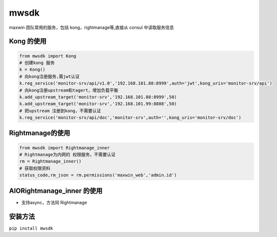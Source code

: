 mwsdk
=====

maxwin 团队常用的服务，包括 kong，rightmanage等,直接从 consul 中读取服务信息

Kong 的使用
-----------------
.. code-block:: python

    from mwsdk import Kong
    # 创建kong 服务
    k = Kong()
    # 向kong注册服务,需jwt认证
    k.reg_service('monitor-srv/api/v1.0','192.168.101.88:8999',auth='jwt',kong_uris='monitor-srv/api')
    # 向kong注册upstream和tagert，增加负载平衡
    k.add_upstream_target('monitor-srv','192.168.101.88:8999',50)
    k.add_upstream_target('monitor-srv','192.168.101.99:8888',50)
    # 把upstream 注册到kong，不需要认证
    k.reg_service('monitor-srv/api/doc','monitor-srv',auth='',kong_uris='monitor-srv/doc')


Rightmanage的使用
-------------------

.. code-block:: python

    from mwsdk import Rightmanage_inner
    # Rightmanage为内网的 权限服务，不需要认证
    rm = Rightmanage_inner()
    # 获取权限资料
    status_code,rm_json = rm.permissions('maxwin_web','admin.id')

AIORightmanage_inner 的使用
---------------------------
- 支持async，方法同 Rightmanage

安装方法
---------
``pip install mwsdk``